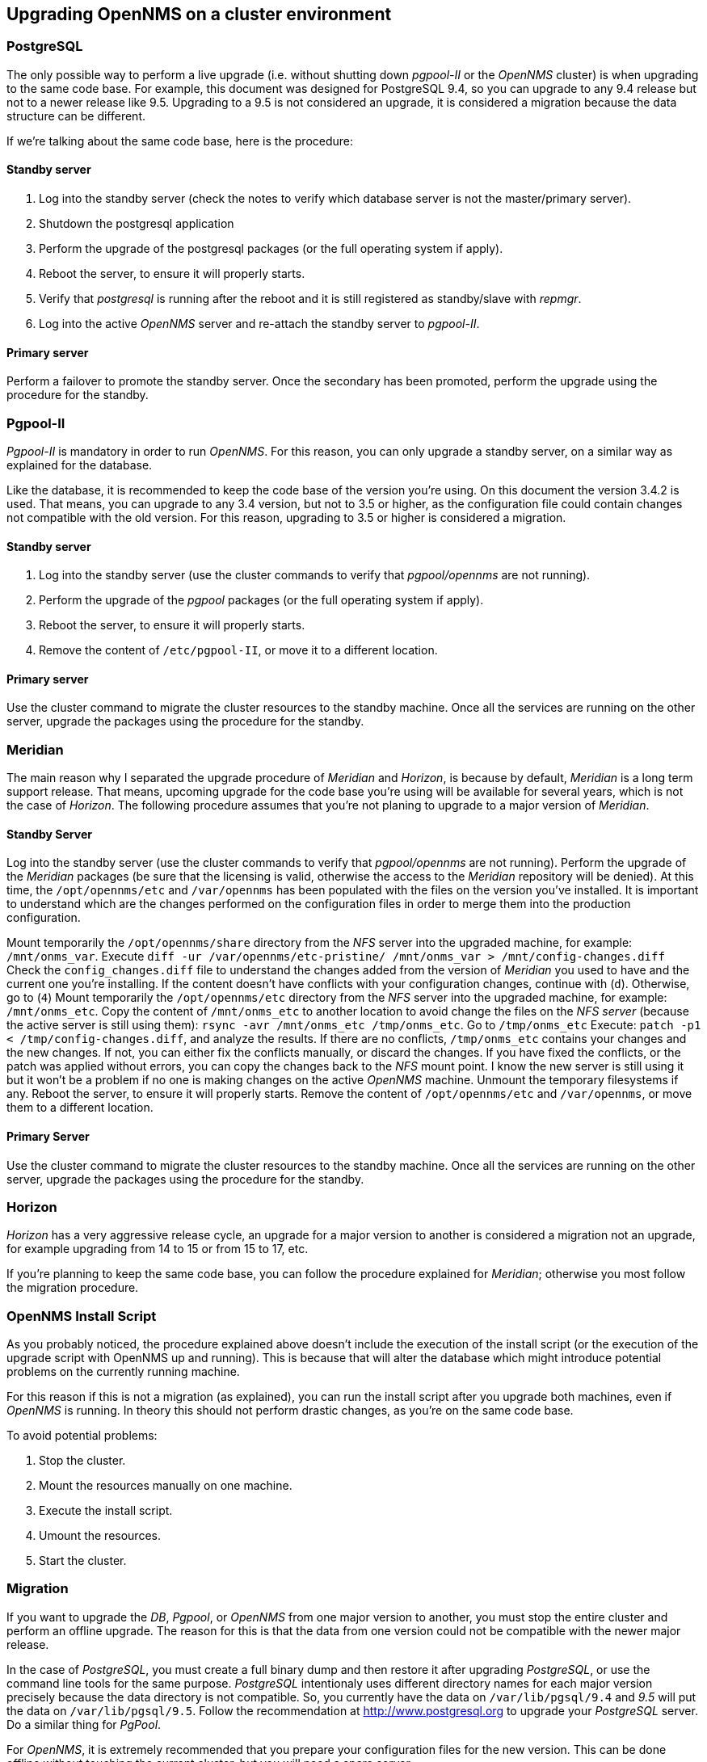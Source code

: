 
// Allow GitHub image rendering
:imagesdir: ../images

== Upgrading OpenNMS on a cluster environment

=== PostgreSQL

The only possible way to perform a live upgrade (i.e. without shutting down _pgpool-II_ or the _OpenNMS_ cluster) is when upgrading to the same code base. For example, this document was designed for PostgreSQL 9.4, so you can upgrade to any 9.4 release but not to a newer release like 9.5. Upgrading to a 9.5 is not considered an upgrade, it is considered a migration because the data structure can be different.

If we’re talking about the same code base, here is the procedure:

==== Standby server

. Log into the standby server (check the notes to verify which database server is not the master/primary server).
. Shutdown the postgresql application
. Perform the upgrade of the postgresql packages (or the full operating system if apply).
. Reboot the server, to ensure it will properly starts.
. Verify that _postgresql_ is running after the reboot and it is still registered as standby/slave with _repmgr_.
. Log into the active _OpenNMS_ server and re-attach the standby server to _pgpool-II_.

==== Primary server

Perform a failover to promote the standby server.
Once the secondary has been promoted, perform the upgrade using the procedure for the standby.

=== Pgpool-II

_Pgpool-II_ is mandatory in order to run _OpenNMS_.
For this reason, you can only upgrade a standby server, on a similar way as explained for the database.

Like the database, it is recommended to keep the code base of the version you’re using.
On this document the version 3.4.2 is used.
That means, you can upgrade to any 3.4 version, but not to 3.5 or higher, as the configuration file could contain changes not compatible with the old version.
For this reason, upgrading to 3.5 or higher is considered a migration.

==== Standby server

. Log into the standby server (use the cluster commands to verify that _pgpool/opennms_ are not running).
. Perform the upgrade of the _pgpool_ packages (or the full operating system if apply).
. Reboot the server, to ensure it will properly starts.
. Remove the content of `/etc/pgpool-II`, or move it to a different location.

==== Primary server

Use the cluster command to migrate the cluster resources to the standby machine.
Once all the services are running on the other server, upgrade the packages using the procedure for the standby.

=== Meridian

The main reason why I separated the upgrade procedure of _Meridian_ and _Horizon_, is because by default, _Meridian_ is a long term support release.
That means, upcoming upgrade for the code base you’re using will be available for several years, which is not the case of _Horizon_.
The following procedure assumes that you’re not planing to upgrade to a major version of _Meridian_.

==== Standby Server

Log into the standby server (use the cluster commands to verify that _pgpool/opennms_ are not running).
Perform the upgrade of the _Meridian_ packages (be sure that the licensing is valid, otherwise the access to the _Meridian_ repository will be denied).
At this time, the `/opt/opennms/etc` and `/var/opennms` has been populated with the files on the version you’ve installed.
It is important to understand which are the changes performed on the configuration files in order to merge them into the production configuration.

Mount temporarily the `/opt/opennms/share` directory from the _NFS_ server into the upgraded machine, for example: `/mnt/onms_var`.
Execute `diff -ur /var/opennms/etc-pristine/ /mnt/onms_var > /mnt/config-changes.diff`
Check the `config_changes.diff` file to understand the changes added from the version of _Meridian_ you used to have and the current one you’re installing.
If the content doesn’t have conflicts with your configuration changes, continue with (`d`).
Otherwise, go to (`4`)
Mount temporarily the `/opt/opennms/etc` directory from the _NFS_ server into the upgraded machine, for example: `/mnt/onms_etc`.
Copy the content of `/mnt/onms_etc` to another location to avoid change the files on the _NFS server_ (because the active server is still using them): `rsync -avr /mnt/onms_etc /tmp/onms_etc`.
Go to `/tmp/onms_etc`
Execute: `patch -p1 < /tmp/config-changes.diff`, and analyze the results. If there are no conflicts, `/tmp/onms_etc` contains your changes and the new changes.
If not, you can either fix the conflicts manually, or discard the changes.
If you have fixed the conflicts, or the patch was applied without errors, you can copy the changes back to the _NFS_ mount point.
I know the new server is still using it but it won’t be a problem if no one is making changes on the active _OpenNMS_ machine.
Unmount the temporary filesystems if any.
Reboot the server, to ensure it will properly starts.
Remove the content of `/opt/opennms/etc` and `/var/opennms`, or move them to a different location.

==== Primary Server

Use the cluster command to migrate the cluster resources to the standby machine.
Once all the services are running on the other server, upgrade the packages using the procedure for the standby.

=== Horizon

_Horizon_ has a very aggressive release cycle, an upgrade for a major version to another is considered a migration not an upgrade, for example upgrading from 14 to 15 or from 15 to 17, etc.

If you’re planning to keep the same code base, you can follow the procedure explained for _Meridian_; otherwise you most follow the migration procedure.

=== OpenNMS Install Script

As you probably noticed, the procedure explained above doesn’t include the execution of the install script (or the execution of the upgrade script with OpenNMS up and running). This is because that will alter the database which might introduce potential problems on the currently running machine.

For this reason if this is not a migration (as explained), you can run the install script after you upgrade both machines, even if _OpenNMS_ is running.
In theory this should not perform drastic changes, as you’re on the same code base.

To avoid potential problems:

. Stop the cluster.
. Mount the resources manually on one machine.
. Execute the install script.
. Umount the resources.
. Start the cluster.

=== Migration

If you want to upgrade the _DB_, _Pgpool_, or _OpenNMS_ from one major version to another, you must stop the entire cluster and perform an offline upgrade. The reason for this is that the data from one version could not be compatible with the newer major release.

In the case of _PostgreSQL_, you must create a full binary dump and then restore it after upgrading _PostgreSQL_, or use the command line tools for the same purpose.
_PostgreSQL_ intentionaly uses different directory names for each major version precisely because the data directory is not compatible.
So, you currently have the data on `/var/lib/pgsql/9.4` and _9.5_ will put the data on `/var/lib/pgsql/9.5`.
Follow the recommendation at http://www.postgresql.org to upgrade your _PostgreSQL_ server.
Do a similar thing for _PgPool_.

For _OpenNMS_, it is extremely recommended that you prepare your configuration files for the new version.
This can be done offline without touching the current cluster, but you will need a spare server.

Because the amount of changes between a major version and the next one can be massive.
The procedure to apply the changes and prepare the configuration files is different.

The first thing you should do is go to the active _OpenNMS_ server (or the _NFS_ server), and perform a _DIFF_ between the default configuration files and your current files:

`diff -ur /var/opennms/etc-pristine/ /opt/opennms/etc/ > /tmp/opennms-current-config-changes.diff`

This will give you the changes you’ve done in _OpenNMS_ since it was installed.

Now, on the test machine, install the new version of _OpenNMS_ you’re planning to use in production.
It is important to use the same packages you’ve used, as your installation might have additional packages installed.
To know which packages have been installed:

For _Horizon_:

[source, bash]
----
rpm -qa | grep opennms
----

For _Meridian_:

[source, bash]
----
rpm -qa | grep meridian
----

Then copy the `opennms-current-config-changes.diff` file from the active production machine (or the _NFS_ server) to the test machine, and apply the changes to `/opt/opennms/etc` directory.

[source, bash]
----
cd /opt/opennms/etc
patch -p1 < /tmp/opennms-current-config-changes.diff
----

Considering how aggressive could be the changes in _Horizon_, do not expect the above command will pass cleanly.
You might need to do a lot of manual merge.

For _Meridian_, even if it is a major release, the amount of manual changes might be a lot less than Horizon due to the way on which the configuration files have been created for _Meridian_.

When you have the configuration files merged without problems, start _OpenNMS_ on the test machine to ensure it works.
In case the test server doesn’t have the same settings like the production server, be sure to remove `opennms.conf` before start _OpenNMS_.

If everything works fine, you can perform the migration.

. Stop the cluster.
. Rsync all the files from `/opt/opennms/etc` on the test server to the proper location on the shared device (i.e. the _NFS_ server).
. Upgrade OpenNMS on each cluster node.
. Remove everything from `/opt/opennms/etc` and `/var/opennms` on each node.
. On one server, mount the shared resources manually and start _pgpool-II_.
. Execute the install script. If everything went well, mount the resources umount the resources.
. Start the cluster. Now, if you want to be 100% sure that the above procedure won’t have issues, you can create a copy of the production database, and then test the install script on the test server prior performing the migration.

Having the files ready on _NFS_ after stopping the cluster, and pre-testing the schema update will minimize the downtime of the cluster.

If you have an _OpenNMS Support Contract_, we can help with the merge procedure, either if you’re performing a simple upgrade or a migration.

